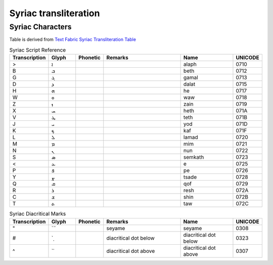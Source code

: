 Syriac transliteration
===================================

Syriac Characters
-----------------------------------

Table is derived from `Text Fabric Syriac Transliteration Table <https://annotation.github.io/text-fabric/tf/writing/syriac.html>`_

.. list-table:: Syriac Script Reference
   :widths: 10 10 10 30 20 10
   :header-rows: 1

   * - Transcription
     - Glyph
     - Phonetic
     - Remarks
     - Name
     - UNICODE
   * - >
     - ܐ
     - 
     - 
     - alaph
     - 0710
   * - B
     - ܒ
     - 
     - 
     - beth
     - 0712
   * - G
     - ܓ
     - 
     - 
     - gamal
     - 0713
   * - D
     - ܕ
     - 
     - 
     - dalat
     - 0715
   * - H
     - ܗ
     - 
     - 
     - he
     - 0717
   * - W
     - ܘ
     - 
     - 
     - waw
     - 0718
   * - Z
     - ܙ
     - 
     - 
     - zain
     - 0719
   * - X
     - ܚ
     - 
     - 
     - heth
     - 071A
   * - V
     - ܛ
     - 
     - 
     - teth
     - 071B
   * - J
     - ܝ
     - 
     - 
     - yod
     - 071D
   * - K
     - ܟ
     - 
     - 
     - kaf
     - 071F
   * - L
     - ܠ
     - 
     - 
     - lamad
     - 0720
   * - M
     - ܡ
     - 
     - 
     - mim
     - 0721
   * - N
     - ܢ
     - 
     - 
     - nun
     - 0722
   * - S
     - ܣ
     - 
     - 
     - semkath
     - 0723
   * - <
     - ܥ
     - 
     - 
     - e
     - 0725
   * - P
     - ܦ
     - 
     - 
     - pe
     - 0726
   * - Y
     - ܨ
     - 
     - 
     - tsade
     - 0728
   * - Q
     - ܩ
     - 
     - 
     - qof
     - 0729
   * - R
     - ܪ
     - 
     - 
     - resh
     - 072A
   * - C
     - ܫ
     - 
     - 
     - shin
     - 072B
   * - T
     - ܬ
     - 
     - 
     - taw
     - 072C

.. list-table:: Syriac Diacritical Marks
   :widths: 10 10 10 30 20 10
   :header-rows: 1

   * - Transcription
     - Glyph
     - Phonetic
     - Remarks
     - Name
     - UNICODE
   * - "
     - \`̈
     - 
     - seyame
     - seyame
     - 0308
   * - #
     - \`̣
     - 
     - diacritical dot below
     - diacritical dot below
     - 0323
   * - ^
     - \`̇
     - 
     - diacritical dot above
     - diacritical dot above
     - 0307